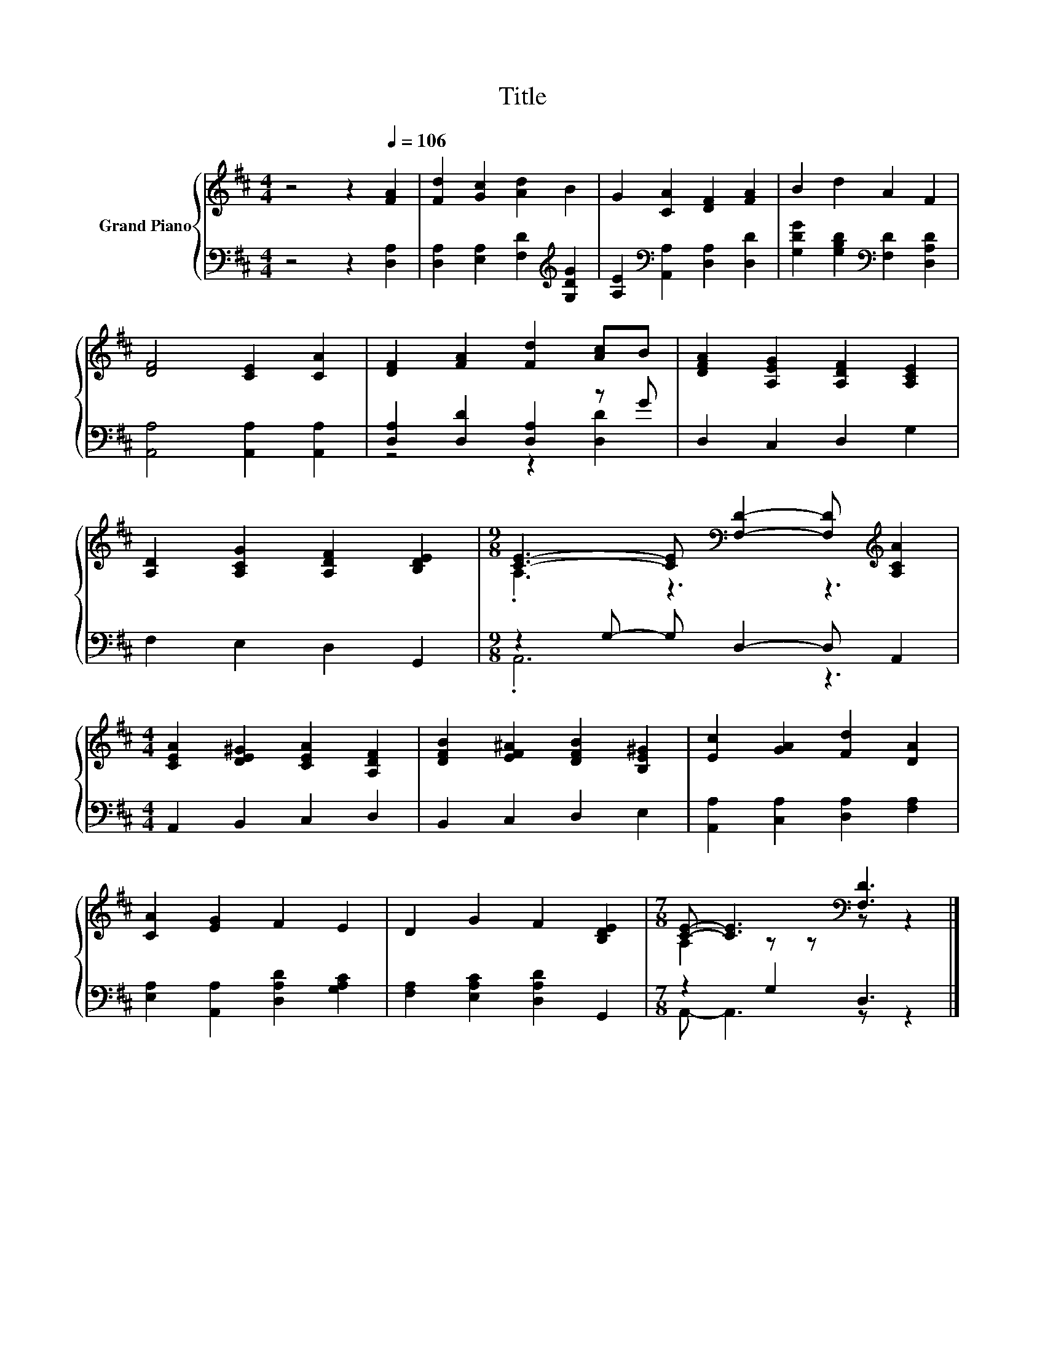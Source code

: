 X:1
T:Title
%%score { ( 1 4 ) | ( 2 3 ) }
L:1/8
M:4/4
K:D
V:1 treble nm="Grand Piano"
V:4 treble 
V:2 bass 
V:3 bass 
V:1
 z4 z2[Q:1/4=106] [FA]2 | [Fd]2 [Gc]2 [Ad]2 B2 | G2 [CA]2 [DF]2 [FA]2 | B2 d2 A2 F2 | %4
 [DF]4 [CE]2 [CA]2 | [DF]2 [FA]2 [Fd]2 [Ac]B | [DFA]2 [A,EG]2 [A,DF]2 [A,CE]2 | %7
 [A,D]2 [A,CG]2 [A,DF]2 [B,DE]2 |[M:9/8] [CE]3- [CE][K:bass] [F,D]2- [F,D][K:treble] [A,CA]2 | %9
[M:4/4] [CEA]2 [DE^G]2 [CEA]2 [A,DF]2 | [DFB]2 [EF^A]2 [DFB]2 [B,E^G]2 | [Ec]2 [GA]2 [Fd]2 [DA]2 | %12
 [CA]2 [EG]2 F2 E2 | D2 G2 F2 [B,DE]2 |[M:7/8] [CE]- [CE]3[K:bass] [F,D]3 |] %15
V:2
 z4 z2 [D,A,]2 | [D,A,]2 [E,A,]2 [F,D]2[K:treble] [G,DG]2 | %2
 [A,E]2[K:bass] [A,,A,]2 [D,A,]2 [D,D]2 | [G,DG]2 [G,B,D]2[K:bass] [F,D]2 [D,A,D]2 | %4
 [A,,A,]4 [A,,A,]2 [A,,A,]2 | [D,A,]2 [D,D]2 [D,A,]2 z G | D,2 C,2 D,2 G,2 | F,2 E,2 D,2 G,,2 | %8
[M:9/8] z2 G,- G, D,2- D, A,,2 |[M:4/4] A,,2 B,,2 C,2 D,2 | B,,2 C,2 D,2 E,2 | %11
 [A,,A,]2 [C,A,]2 [D,A,]2 [F,A,]2 | [E,A,]2 [A,,A,]2 [D,A,D]2 [G,A,C]2 | %13
 [F,A,]2 [E,A,C]2 [D,A,D]2 G,,2 |[M:7/8] z2 G,2 D,3 |] %15
V:3
 x8 | x6[K:treble] x2 | x2[K:bass] x6 | x4[K:bass] x4 | x8 | z4 z2 [D,D]2 | x8 | x8 | %8
[M:9/8] .A,,6 z3 |[M:4/4] x8 | x8 | x8 | x8 | x8 |[M:7/8] A,,- A,,3 z z2 |] %15
V:4
 x8 | x8 | x8 | x8 | x8 | x8 | x8 | x8 |[M:9/8] .A,3 z3[K:bass] z3[K:treble] |[M:4/4] x8 | x8 | %11
 x8 | x8 | x8 |[M:7/8] A,2 z z[K:bass] z z2 |] %15

